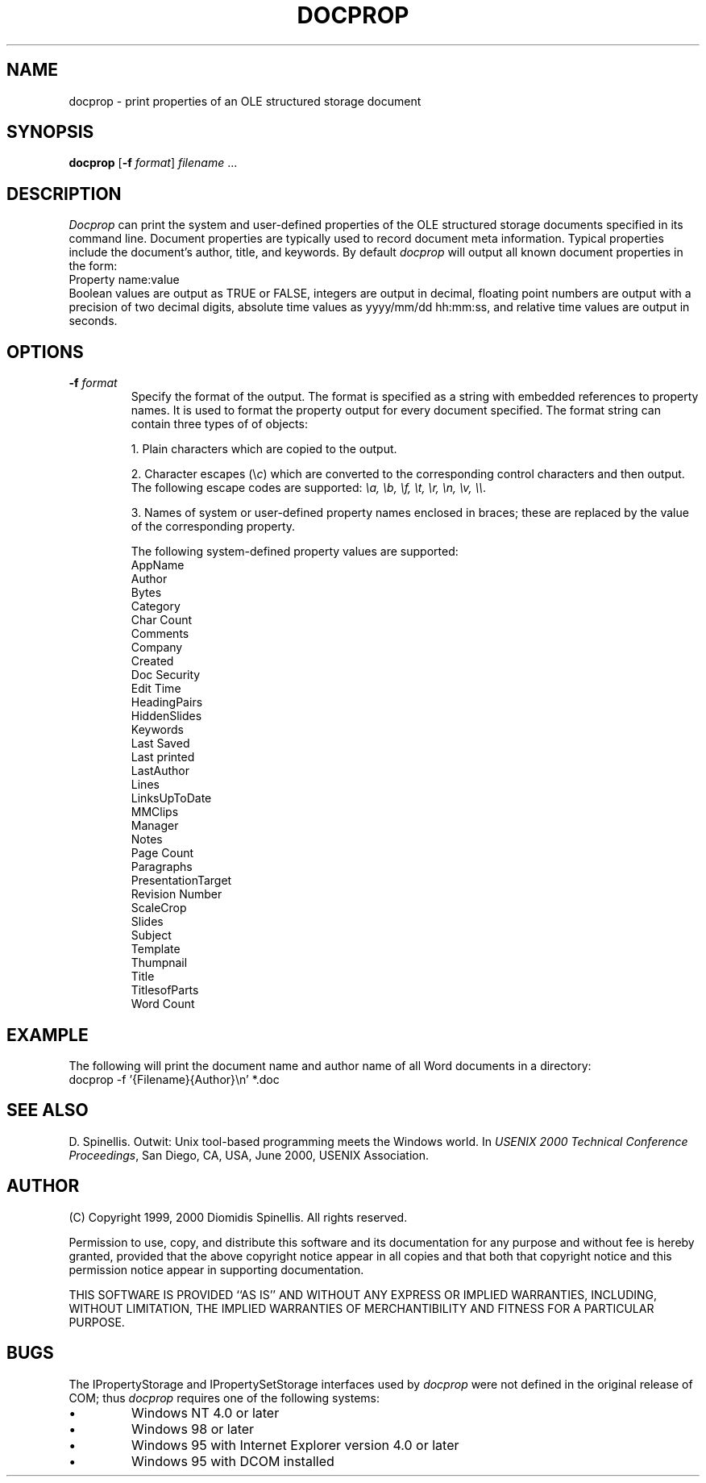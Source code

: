 .TH DOCPROP 1 "26 January 2000"
.\" (C) Copyright 1999, 2000 Diomidis Spinellis.  All rights reserved.
.\" 
.\" Permission to use, copy, and distribute this software and its
.\" documentation for any purpose and without fee for noncommercial use
.\" is hereby granted, provided that the above copyright notice appear in
.\" all copies and that both that copyright notice and this permission notice
.\" appear in supporting documentation.
.\" 
.\" THIS SOFTWARE IS PROVIDED ``AS IS'' AND WITHOUT ANY EXPRESS OR IMPLIED
.\" WARRANTIES, INCLUDING, WITHOUT LIMITATION, THE IMPLIED WARRANTIES OF
.\" MERCHANTIBILITY AND FITNESS FOR A PARTICULAR PURPOSE.
.\"
.\" $Id$
.\"
.SH NAME
docprop \- print properties of an OLE structured storage document
.SH SYNOPSIS
\fBdocprop\fP 
[\fB\-f\fP \fIformat\fP]
\fIfilename\fP
\| .\|.\|.
.SH DESCRIPTION
\fIDocprop\fP 
can print the system and user-defined properties of the OLE
structured storage documents specified in its command line.
Document properties are typically used to record document
meta information.
Typical properties include the document's author, title, and
keywords.
By default \fIdocprop\fP will output all known document properties in the form:
.br
Property name:value
.br
Boolean values are output as TRUE or FALSE,
integers are output in decimal,
floating point numbers are output with a precision of two decimal digits,
absolute time values as yyyy/mm/dd hh:mm:ss,
and relative time values are output in seconds.

.SH OPTIONS
.IP "\fB\-f\fP \fIformat\fP"
Specify the format of the output.
The format is specified as a string with embedded references to property
names.
It is used to format the property output for every document specified.
The format string can contain three types of of objects:
.IP
1. Plain characters which are copied to the output.
.IP
2. Character escapes (\\\fIc\fP) which are converted to the corresponding
control characters and then output.
The following escape codes are supported:
\fI\\a, \\b, \\f, \\t, \\r, \\n, \\v, \\\\\fP.
.IP
3. Names of system or user-defined property names enclosed in braces;
these are replaced by the value of the corresponding property.
.IP
The following system-defined property values are supported:
.br
AppName
.br
Author
.br
Bytes
.br
Category
.br
Char Count
.br
Comments
.br
Company
.br
Created
.br
Doc Security
.br
Edit Time
.br
HeadingPairs
.br
HiddenSlides
.br
Keywords
.br
Last Saved
.br
Last printed
.br
LastAuthor
.br
Lines
.br
LinksUpToDate
.br
MMClips
.br
Manager
.br
Notes
.br
Page Count
.br
Paragraphs
.br
PresentationTarget
.br
Revision Number
.br
ScaleCrop
.br
Slides
.br
Subject
.br
Template
.br
Thumpnail
.br
Title
.br
TitlesofParts
.br
Word Count

.SH EXAMPLE
The following will print the document name and author name of all
Word documents in a directory:
.br
docprop -f '{Filename}\t{Author}\\n' *.doc

.SH "SEE ALSO"
D. Spinellis.  Outwit: Unix tool-based programming meets the Windows world.
In \fIUSENIX 2000 Technical Conference Proceedings\fP, San Diego, CA, USA,
June 2000, USENIX Association.

.SH AUTHOR
(C) Copyright 1999, 2000 Diomidis Spinellis.  All rights reserved.
.LP
Permission to use, copy, and distribute this software and its
documentation for any purpose and without fee is hereby granted,
provided that the above copyright notice appear in all copies and that
both that copyright notice and this permission notice appear in
supporting documentation.
.LP
THIS SOFTWARE IS PROVIDED ``AS IS'' AND WITHOUT ANY EXPRESS OR IMPLIED
WARRANTIES, INCLUDING, WITHOUT LIMITATION, THE IMPLIED WARRANTIES OF
MERCHANTIBILITY AND FITNESS FOR A PARTICULAR PURPOSE.
.SH BUGS
The IPropertyStorage and IPropertySetStorage interfaces used by \fIdocprop\fP
were not defined in the original release of COM;
thus \fIdocprop\fP requires one of the following systems:
.IP \(bu
Windows NT 4.0 or later 
.IP \(bu
Windows 98 or later
.IP \(bu
Windows 95 with Internet Explorer version 4.0 or later 
.IP \(bu
Windows 95 with DCOM installed 
